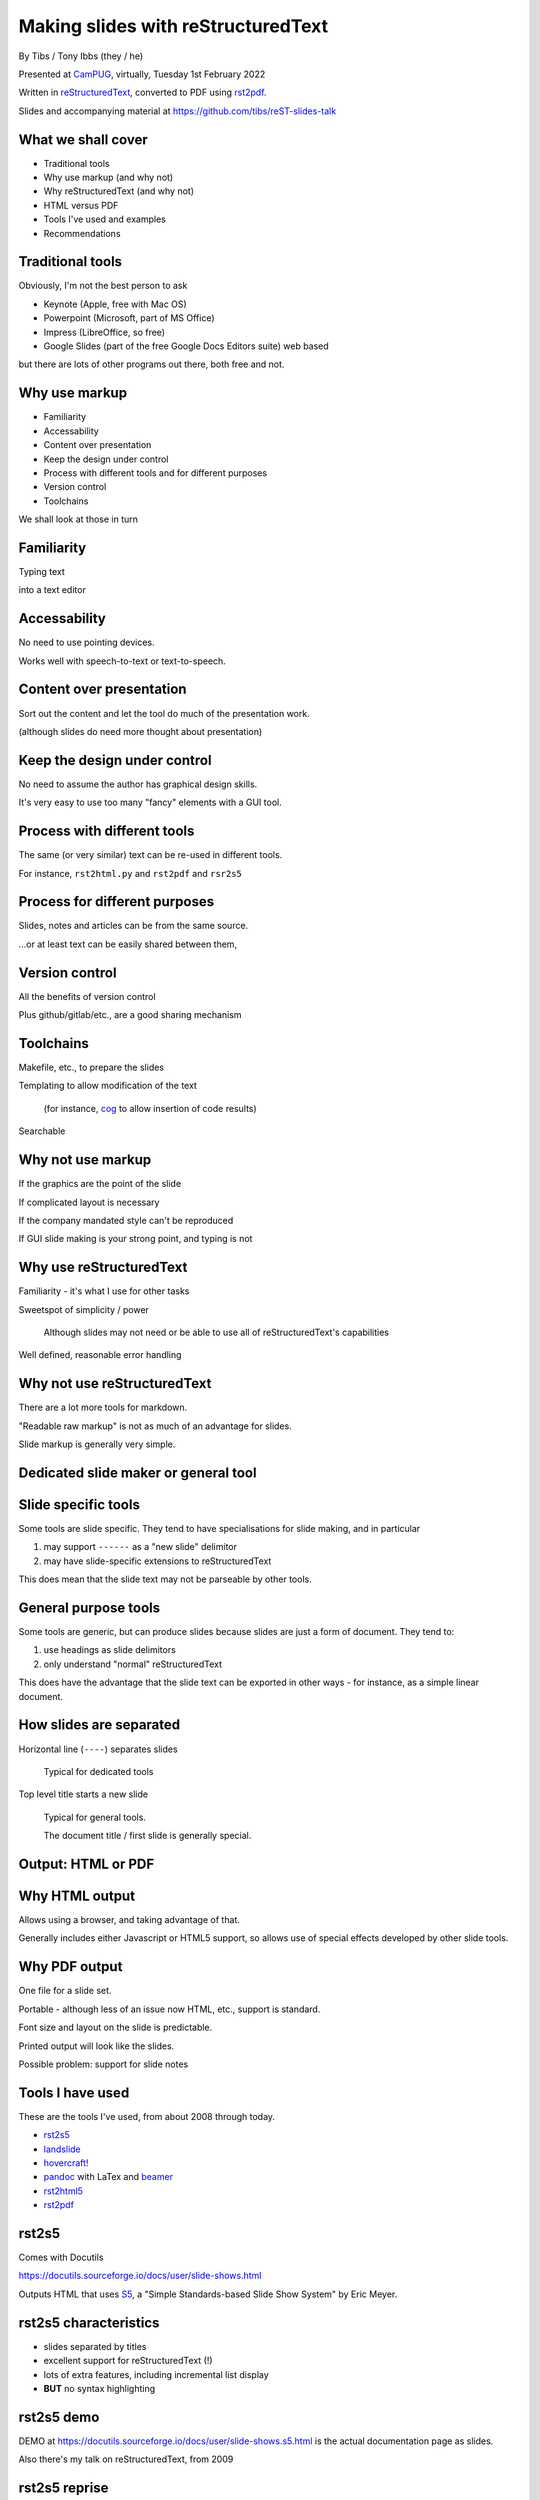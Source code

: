 Making slides with reStructuredText
===================================

.. class:: titleslideinfo

    By Tibs / Tony Ibbs (they / he)

    .. raw:: pdf

       Spacer 0 10

    Presented at CamPUG_, virtually, Tuesday 1st February 2022

    .. raw:: pdf

       Spacer 0 10

    Written in reStructuredText_, converted to PDF using rst2pdf_.

    .. raw:: pdf

       Spacer 0 10


    Slides and accompanying material at https://github.com/tibs/reST-slides-talk


What we shall cover
-------------------

* Traditional tools
* Why use markup (and why not)
* Why reStructuredText (and why not)
* HTML versus PDF
* Tools I've used and examples
* Recommendations

Traditional tools
-----------------

Obviously, I'm not the best person to ask

* Keynote (Apple, free with Mac OS)
* Powerpoint (Microsoft, part of MS Office)
* Impress (LibreOffice, so free)
* Google Slides (part of the free Google Docs Editors suite) web based

but there are lots of other programs out there, both free and not.

Why use markup
--------------

* Familiarity
* Accessability
* Content over presentation
* Keep the design under control
* Process with different tools and for different purposes
* Version control
* Toolchains

We shall look at those in turn

Familiarity
-----------

Typing text

into a text editor

Accessability
-------------

No need to use pointing devices.

Works well with speech-to-text or text-to-speech.

Content over presentation
-------------------------

Sort out the content and let the tool do much of the presentation work.

(although slides do need more thought about presentation)

Keep the design under control
-----------------------------

No need to assume the author has graphical design skills.

It's very easy to use too many "fancy" elements with a GUI tool.

Process with different tools
----------------------------

The same (or very similar) text can be re-used in different tools.

For instance, ``rst2html.py`` and ``rst2pdf`` and ``rsr2s5``

Process for different purposes
------------------------------

Slides, notes and articles can be from the same source.

...or at least text can be easily shared between them,

Version control
---------------

All the benefits of version control

Plus github/gitlab/etc., are a good sharing mechanism

Toolchains
----------

Makefile, etc., to prepare the slides

Templating to allow modification of the text

  (for instance, cog_ to allow insertion of code results)

Searchable

.. _cog: https://github.com/nedbat/cog

Why not use markup
------------------

If the graphics are the point of the slide

If complicated layout is necessary

If the company mandated style can't be reproduced

If GUI slide making is your strong point, and typing is not

Why use reStructuredText
------------------------

Familiarity - it's what I use for other tasks

Sweetspot of simplicity / power

  Although slides may not need or be able to use all
  of reStructuredText's capabilities

Well defined, reasonable error handling


Why not use reStructuredText
----------------------------

There are a lot more tools for markdown.

"Readable raw markup" is not as much of an advantage for slides.

Slide markup is generally very simple.

Dedicated slide maker or general tool
-------------------------------------


Slide specific tools
--------------------
Some tools are slide specific. They tend to have specialisations for slide
making, and in particular

1. may support ``------`` as a "new slide" delimitor
2. may have slide-specific extensions to reStructuredText

This does mean that the slide text may not be parseable by other tools.

General purpose tools
---------------------
Some tools are generic, but can produce slides because slides are
just a form of document. They tend to:

1. use headings as slide delimitors
2. only understand "normal" reStructuredText

This does have the advantage that the slide text can be exported in other
ways - for instance, as a simple linear document.


How slides are separated
------------------------

Horizontal line (``----``) separates slides

  Typical for dedicated tools

Top level title starts a new slide

  Typical for general tools.

  The document title / first slide is generally special.

Output: HTML or PDF
-------------------



Why HTML output
---------------

Allows using a browser, and taking advantage of that.

Generally includes either Javascript or HTML5 support, so allows use of
special effects developed by other slide tools.

Why PDF output
--------------

One file for a slide set.

Portable - although less of an issue now HTML, etc., support is standard.

Font size and layout on the slide is predictable.

Printed output will look like the slides.

Possible problem: support for slide notes

Tools I have used
-----------------

These are the tools I've used, from about 2008 through today.

* rst2s5_
* landslide_
* `hovercraft!`_
* pandoc_ with LaTex and beamer_
* rst2html5_
* rst2pdf_

.. _rst2s5: https://docutils.sourceforge.io/docs/user/slide-shows.html
.. _landslide: https://github.com/adamzap/landslide
.. _`hovercraft!`: https://hovercraft.readthedocs.io/en/latest/index.html
.. _pandoc: https://pandoc.org
.. _beamer: https://github.com/josephwright/beamer
.. _rst2html5: https://github.com/marianoguerra/rst2html5
.. _rst2pdf: https://rst2pdf.org/


rst2s5
------

Comes with Docutils

https://docutils.sourceforge.io/docs/user/slide-shows.html

Outputs HTML that uses S5_, a "Simple Standards-based Slide Show System" by
Eric Meyer.

.. _S5: http://meyerweb.com/eric/tools/s5/

rst2s5 characteristics
----------------------

* slides separated by titles
* excellent support for reStructuredText (!)
* lots of extra features, including incremental list display
* **BUT** no syntax highlighting

rst2s5 demo
-----------

DEMO at https://docutils.sourceforge.io/docs/user/slide-shows.s5.html
is the actual documentation page as slides.

Also there's my talk on reStructuredText, from 2009

rst2s5 reprise
--------------

I'd forgotten how sophisticated this system actually is - I'm feeling nostalgic!

But the lack of syntax hightlighting for code is a problem,

and the styles feel old-fashioned.

landslide
---------

https://github.com/adamzap/landslide

Ouptuts HTML, building off Google's html5slides_ template.

Generates a slideshow from markdown, ReST, or textile.

.. _html5slides: https://code.google.com/archive/p/html5slides/

Last commit in 2020

landslide characteristics
-------------------------

* slides separated by ``----``
* syntax highlighting for code
* support reStructuredText, markdown and textile
* definitely more oriented toward markdown

landslide demo
--------------

DEMO at http://landslide.adamzap.com/#slide1

hovercraft!
-----------

https://hovercraft.readthedocs.io/en/latest/index.html

https://github.com/regebro/hovercraft

Outputs HTML using `impress.js`_

    It's a presentation framework based on the power of CSS3 transforms and
    transitions in modern browsers and inspired by the idea behind prezi.com.

.. _`impress.js`: https://github.com/impress/impress.js

Last commit in 2021


hovercraft! characteristics
---------------------------

* slides separated by ``----``
* syntax highlighting with pygments
* notes with ``notes::`` directive
* incremental list display
* "swoopy"
* "live presentation" mode (simple server)

hovercraft! demo
----------------

DEMO at https://regebro.github.io/hovercraft/#/step-1

I used it very simply in my `An amble through the history of Python`__

__ https://github.com/tibs/python-history

rst2html5
---------

https://github.com/marianoguerra/rst2html5

    transform restructuredtext documents to html5 + twitter's bootstrap css,
    deck.js or reveal.js

Outputs HTML, using a variety of different presentation techniques.

Last significant commit in 2017, but minor documentation fixes since.

(didn't seem to work when I tried to use it - probably a docutils version problem)

**Note:** Not to be confused with ``rst2html5`` at https://foss.heptapod.net/doc-utils/rst2html5

rst2html5 characteristics
-------------------------

* can embed all content into single HTML file
* slides separated by titles
* output slides with ``deck.js`` /``reveal.js`` / ``impress.js`` / ``bootstrap``
* optional syntax highlighting

rst2html5 demo
--------------

DEMO using reveal.js at http://marianoguerra.github.io/rst2html5/output/reveal.html#/

But remember, the tool wasn't working for me.

pandoc and beamer (and LaTeX)
-----------------------------

https://pandoc.org/ and https://pandoc.org/MANUAL.html#slide-shows

Pandoc is a tool for converting between markup formats. It can output a
variety of slide formats.

Beamer is a LaTeX class for producing slides and presentations.

Pandoc is well maintained, as are TeX/LaTeX, and beamer is a standard resource.

pandoc slide outputs
--------------------

PDF using LaTeX beamer - the only one I've explored

HTML using S5, DZSlides, Slidy, Slideous, or reveal.js

Microsoft Powerpoint

pandoc and beamer characteristics
---------------------------------

* slides separated by ``----`` or headings at a specified level
* syntax highlighting of code using the Haskell library skylighting_
* lots of other functionality

.. _skylighting: https://github.com/jgm/skylighting

Pros of pandoc and beamer
-------------------------

* pandoc can do reStructuredText to anything, so that's useful
* TeX is actually really good at layout

Cons of pandoc and beamer
-------------------------

* pandoc support for reStructuredText is not as good as for markdown
* needs TeX / LaTeX installation
* long tool chain - multiple points that may give errors
* font handling - oh my. Non-trivial to extend.

pandoc and beamer demo
----------------------

DEMO using my Redis talk, https://github.com/tibs/redis-talk/blob/master/redis-slides-16x9.pdf

rst2pdf
-------

https://rst2pdf.org/

https://rst2pdf.org/examples#basic-presentation-dark-and-light-themes

General purpose tool. Slides are just another page style.

Actively maintained.

rst2pdf characteristics
-----------------------

* slides separated by titles
* syntax highlighting for code examples
* slides are just another page format

rst2pdf demo
------------

https://rst2pdf.org/examples/presentation1/presentation1-light.pdf

and, of course, these slides.

rst2pdf notes
-------------

I customise my slides slightly, in particular to change the spacing
around list items, and also to provide 4x3 and 16x9 layouts.

    I need to contribute these examples back to the project, and also write
    some more documentation on making slides with rst2pdf.

I have observed that it can sometimes generate an extra blank slide if the
preceding slide gets too full. I need to investigate this.

Not used: Hieroglyph and Sphinx
-------------------------------

Hieroglyph_ a sphinx extension

.. _Hieroglyph: https://hieroglyph.readthedocs.io/en/latest/

Outputs HTML. I've not tried it.

Last commit 2020

This might be useful if the slide sources are to be kept within an existing
sphinx directory structure.

hieroglyph characteristics
--------------------------

* generates HTML
* slides separated by titles
* all the power of sphinx
* can mix slides in with normal text
* includes its own presentation console

What would I recommend?
-----------------------

For everyday usage, rst2pdf

For swoopy effects like impress, Hovercraft!

If you already have a sphinx project, then hieroglyph might be of interest.

Fin
---

Written in reStructuredText_, converted to PDF using rst2pdf_

Slides and accompanying material at https://github.com/tibs/reST-slides-talk

|cc-attr-sharealike| This slideshow and its related files are released under a
`Creative Commons Attribution-ShareAlike 4.0 International License`_.

Other slideshows demonstrated are under their own licenses.

.. |cc-attr-sharealike| image:: images/cc-attribution-sharealike-88x31.png
   :alt: CC-Attribution-ShareAlike image
   :align: middle

.. _`Creative Commons Attribution-ShareAlike 4.0 International License`: http://creativecommons.org/licenses/by-sa/4.0/

.. _CamPUG: https://www.meetup.com/CamPUG/
.. _reStructuredText: http://docutils.sourceforge.net/docs/ref/rst/restructuredtext.html
.. _rst2pdf: https://rst2pdf.org/
